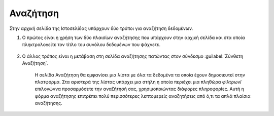 .. _searching_docs:

=========
Αναζήτηση
=========

Στην αρχική σελίδα της Ιστοσελίδας υπάρχουν δύο τρόποι για αναζήτηση δεδομένων.

#. Ο πρώτος είναι η χρήση των δύο πλαισίων αναζήτησης που υπάρχουν στην αρχική σελίδα και στα οποία πληκτρολογείτε τον τίτλο του συνόλου δεδομένων που ψάχνετε.

    .. figure:: img/3_0_01.png
        :width: 75%

#. Ο άλλος τρόπος είναι η μετάβαση στη σελίδα αναζήτησης πατώντας στον σύνδεσμο :guilabel:`Σύνθετη Αναζήτηση`.

    .. figure:: img/3_0_02.png
        :width: 50%

    Η σελίδα Αναζήτηση θα εμφανίσει μια λίστα με όλα τα δεδομένα τα οποία έχουν δημοσιευτεί στην πλατφόρμα. Στα αριστερά της λίστας υπάρχει μια στήλη η οποία περιέχει μια πληθώρα φίλτρων/επιλογώννα προσαρμόσετε την αναζήτησή σας, χρησιμοποιώντας διάφορες πληροφορίες. Αυτή η φόρμα αναζήτησης επιτρέπει πολύ περισσότερες λεπτομερείς αναζητήσεις από ό,τι τα απλά πλαίσια αναζήτησης.

    .. figure:: img/3_0_03.png
        :width: 75%
    
       